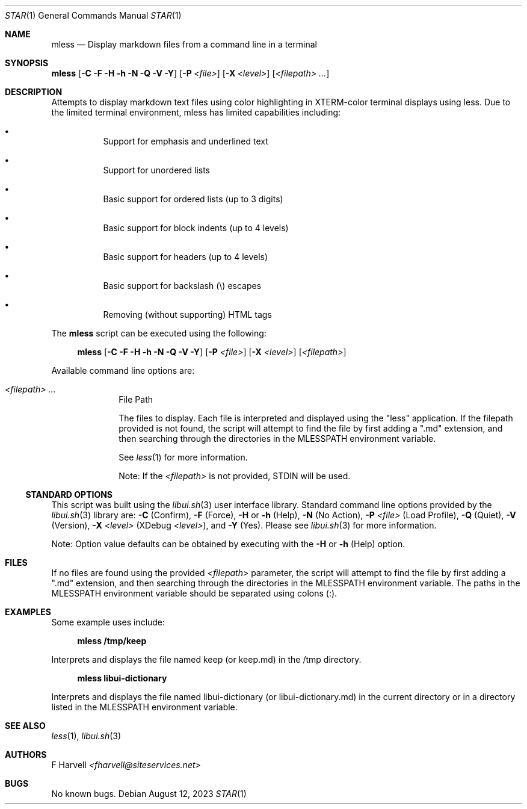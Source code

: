 .\" Manpage for mless {libui tool}
.\" Please contact fharvell@siteservices.net to correct errors or typos.
.\"
.\" Copyright 2018-2023 siteservices.net, Inc. and made available in the public
.\" domain.  Permission is unconditionally granted to anyone with an interest,
.\" the rights to use, modify, publish, distribute, sublicense, and/or sell this
.\" content and associated files.
.\"
.\" All content is provided "as is", without warranty of any kind, expressed or
.\" implied, including but not limited to merchantability, fitness for a
.\" particular purpose, and noninfringement.  In no event shall the authors or
.\" copyright holders be liable for any claim, damages, or other liability,
.\" whether in an action of contract, tort, or otherwise, arising from, out of,
.\" or in connection with this content or use of the associated files.
.\"
.Dd August 12, 2023
.Dt STAR 1
.Os
.Sh NAME
.Nm mless
.Nd Display markdown files from a command line in a terminal
.Sh SYNOPSIS
.Sy mless
.Op Fl C Fl F Fl H Fl h Fl N Fl Q Fl V Fl Y
.Op Fl P Ar <file>
.Op Fl X Ar <level>
.Op Ar <filepath> ...
.Sh DESCRIPTION
Attempts to display markdown text files using color highlighting in XTERM-color
terminal displays using less.
Due to the limited terminal environment, mless has limited capabilities
including:
.Bl -bullet -offset 4n
.It
Support for emphasis and underlined text
.It
Support for unordered lists
.It
Basic support for ordered lists (up to 3 digits)
.It
Basic support for block indents (up to 4 levels)
.It
Basic support for headers (up to 4 levels)
.It
Basic support for backslash (\\) escapes
.It
Removing (without supporting) HTML tags
.El
.Pp
The
.Nm
script can be executed using the following:
.Bd -ragged -offset 4n
.Sy mless
.Op Fl C Fl F Fl H Fl h Fl N Fl Q Fl V Fl Y
.Op Fl P Ar <file>
.Op Fl X Ar <level>
.Op Ar <filepath>
.Ed
.Pp
Available command line options are:
.Bl -tag -offset 4n -width 4n
.It Ar <filepath> ...
File Path
.Pp
The files to display.
Each file is interpreted and displayed using the "less" application.
If the filepath provided is not found, the script will attempt to find the file
by first adding a ".md" extension, and then searching through the directories in
the
.Ev MLESSPATH
environment variable.
.Pp
See
.Xr less 1
for more information.
.Pp
Note: If the
.Ar <filepath>
is not provided, STDIN will be used.
.El
.Ss STANDARD OPTIONS
This script was built using the
.Xr libui.sh 3
user interface library.
Standard command line options provided by the
.Xr libui.sh 3
library are:
.Fl C
(Confirm),
.Fl F
(Force),
.Fl H
or
.Fl h
(Help),
.Fl N
(No Action),
.Fl P Ar <file>
(Load Profile),
.Fl Q
(Quiet),
.Fl V
(Version),
.Fl X Ar <level>
(XDebug
.Ar <level> ) ,
and
.Fl Y
(Yes).
Please see
.Xr libui.sh 3
for more information.
.Pp
Note: Option value defaults can be obtained by executing with the
.Fl H
or
.Fl h
(Help) option.
.Sh FILES
If no files are found using the provided
.Ar <filepath>
parameter, the script will attempt to find the file by first adding a ".md"
extension, and then searching through the directories in the
.Ev MLESSPATH
environment variable.
The paths in the
.Ev MLESSPATH
environment variable should be separated using colons (:).
.Sh EXAMPLES
Some example uses include:
.Bd -literal -offset 4n
.Sy mless /tmp/keep
.Ed
.Pp
Interprets and displays the file named keep (or keep.md) in the /tmp directory.
.Bd -literal -offset 4n
.Sy mless libui-dictionary
.Ed
.Pp
Interprets and displays the file named libui-dictionary (or libui-dictionary.md)
in the current directory or in a directory listed in the
.Ev MLESSPATH
environment variable.
.Sh SEE ALSO
.Xr less 1 ,
.Xr libui.sh 3
.Sh AUTHORS
.An F Harvell
.Mt <fharvell@siteservices.net>
.Sh BUGS
No known bugs.
